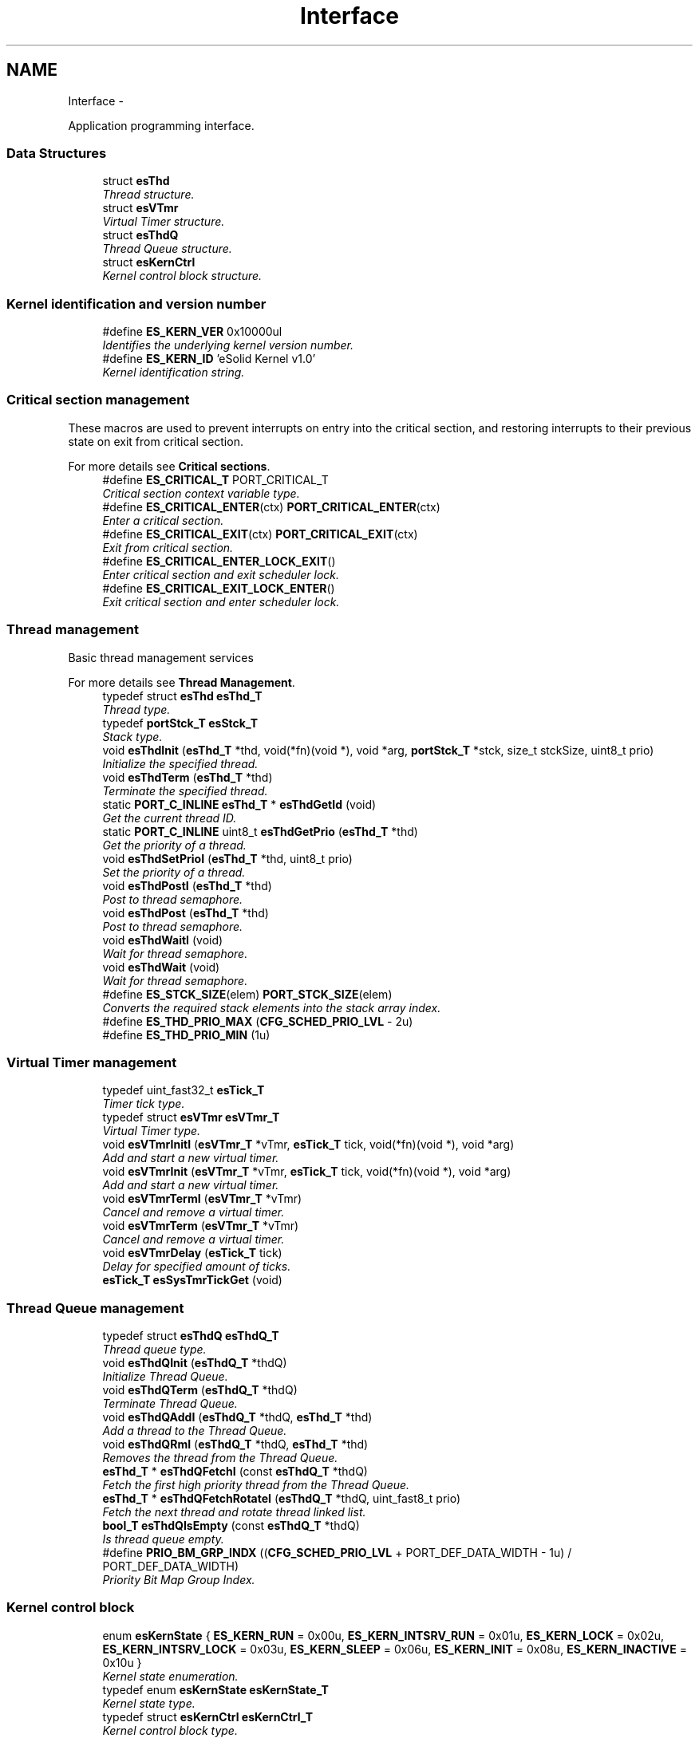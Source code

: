 .TH "Interface" 3 "Tue Oct 29 2013" "Version 1.0BetaR01" "eSolid - Real-Time Kernel" \" -*- nroff -*-
.ad l
.nh
.SH NAME
Interface \- 
.PP
Application programming interface\&.  

.SS "Data Structures"

.in +1c
.ti -1c
.RI "struct \fBesThd\fP"
.br
.RI "\fIThread structure\&. \fP"
.ti -1c
.RI "struct \fBesVTmr\fP"
.br
.RI "\fIVirtual Timer structure\&. \fP"
.ti -1c
.RI "struct \fBesThdQ\fP"
.br
.RI "\fIThread Queue structure\&. \fP"
.ti -1c
.RI "struct \fBesKernCtrl\fP"
.br
.RI "\fIKernel control block structure\&. \fP"
.in -1c
.SS "Kernel identification and version number"

.in +1c
.ti -1c
.RI "#define \fBES_KERN_VER\fP   0x10000ul"
.br
.RI "\fIIdentifies the underlying kernel version number\&. \fP"
.ti -1c
.RI "#define \fBES_KERN_ID\fP   'eSolid Kernel v1\&.0'"
.br
.RI "\fIKernel identification string\&. \fP"
.in -1c
.SS "Critical section management"
These macros are used to prevent interrupts on entry into the critical section, and restoring interrupts to their previous state on exit from critical section\&.
.PP
For more details see \fBCritical sections\fP\&. 
.in +1c
.ti -1c
.RI "#define \fBES_CRITICAL_T\fP   PORT_CRITICAL_T"
.br
.RI "\fICritical section context variable type\&. \fP"
.ti -1c
.RI "#define \fBES_CRITICAL_ENTER\fP(ctx)   \fBPORT_CRITICAL_ENTER\fP(ctx)"
.br
.RI "\fIEnter a critical section\&. \fP"
.ti -1c
.RI "#define \fBES_CRITICAL_EXIT\fP(ctx)   \fBPORT_CRITICAL_EXIT\fP(ctx)"
.br
.RI "\fIExit from critical section\&. \fP"
.ti -1c
.RI "#define \fBES_CRITICAL_ENTER_LOCK_EXIT\fP()"
.br
.RI "\fIEnter critical section and exit scheduler lock\&. \fP"
.ti -1c
.RI "#define \fBES_CRITICAL_EXIT_LOCK_ENTER\fP()"
.br
.RI "\fIExit critical section and enter scheduler lock\&. \fP"
.in -1c
.SS "Thread management"
Basic thread management services
.PP
For more details see \fBThread Management\fP\&. 
.in +1c
.ti -1c
.RI "typedef struct \fBesThd\fP \fBesThd_T\fP"
.br
.RI "\fIThread type\&. \fP"
.ti -1c
.RI "typedef \fBportStck_T\fP \fBesStck_T\fP"
.br
.RI "\fIStack type\&. \fP"
.ti -1c
.RI "void \fBesThdInit\fP (\fBesThd_T\fP *thd, void(*fn)(void *), void *arg, \fBportStck_T\fP *stck, size_t stckSize, uint8_t prio)"
.br
.RI "\fIInitialize the specified thread\&. \fP"
.ti -1c
.RI "void \fBesThdTerm\fP (\fBesThd_T\fP *thd)"
.br
.RI "\fITerminate the specified thread\&. \fP"
.ti -1c
.RI "static \fBPORT_C_INLINE\fP \fBesThd_T\fP * \fBesThdGetId\fP (void)"
.br
.RI "\fIGet the current thread ID\&. \fP"
.ti -1c
.RI "static \fBPORT_C_INLINE\fP uint8_t \fBesThdGetPrio\fP (\fBesThd_T\fP *thd)"
.br
.RI "\fIGet the priority of a thread\&. \fP"
.ti -1c
.RI "void \fBesThdSetPrioI\fP (\fBesThd_T\fP *thd, uint8_t prio)"
.br
.RI "\fISet the priority of a thread\&. \fP"
.ti -1c
.RI "void \fBesThdPostI\fP (\fBesThd_T\fP *thd)"
.br
.RI "\fIPost to thread semaphore\&. \fP"
.ti -1c
.RI "void \fBesThdPost\fP (\fBesThd_T\fP *thd)"
.br
.RI "\fIPost to thread semaphore\&. \fP"
.ti -1c
.RI "void \fBesThdWaitI\fP (void)"
.br
.RI "\fIWait for thread semaphore\&. \fP"
.ti -1c
.RI "void \fBesThdWait\fP (void)"
.br
.RI "\fIWait for thread semaphore\&. \fP"
.ti -1c
.RI "#define \fBES_STCK_SIZE\fP(elem)   \fBPORT_STCK_SIZE\fP(elem)"
.br
.RI "\fIConverts the required stack elements into the stack array index\&. \fP"
.ti -1c
.RI "#define \fBES_THD_PRIO_MAX\fP   (\fBCFG_SCHED_PRIO_LVL\fP - 2u)"
.br
.ti -1c
.RI "#define \fBES_THD_PRIO_MIN\fP   (1u)"
.br
.in -1c
.SS "Virtual Timer management"

.in +1c
.ti -1c
.RI "typedef uint_fast32_t \fBesTick_T\fP"
.br
.RI "\fITimer tick type\&. \fP"
.ti -1c
.RI "typedef struct \fBesVTmr\fP \fBesVTmr_T\fP"
.br
.RI "\fIVirtual Timer type\&. \fP"
.ti -1c
.RI "void \fBesVTmrInitI\fP (\fBesVTmr_T\fP *vTmr, \fBesTick_T\fP tick, void(*fn)(void *), void *arg)"
.br
.RI "\fIAdd and start a new virtual timer\&. \fP"
.ti -1c
.RI "void \fBesVTmrInit\fP (\fBesVTmr_T\fP *vTmr, \fBesTick_T\fP tick, void(*fn)(void *), void *arg)"
.br
.RI "\fIAdd and start a new virtual timer\&. \fP"
.ti -1c
.RI "void \fBesVTmrTermI\fP (\fBesVTmr_T\fP *vTmr)"
.br
.RI "\fICancel and remove a virtual timer\&. \fP"
.ti -1c
.RI "void \fBesVTmrTerm\fP (\fBesVTmr_T\fP *vTmr)"
.br
.RI "\fICancel and remove a virtual timer\&. \fP"
.ti -1c
.RI "void \fBesVTmrDelay\fP (\fBesTick_T\fP tick)"
.br
.RI "\fIDelay for specified amount of ticks\&. \fP"
.ti -1c
.RI "\fBesTick_T\fP \fBesSysTmrTickGet\fP (void)"
.br
.in -1c
.SS "Thread Queue management"

.in +1c
.ti -1c
.RI "typedef struct \fBesThdQ\fP \fBesThdQ_T\fP"
.br
.RI "\fIThread queue type\&. \fP"
.ti -1c
.RI "void \fBesThdQInit\fP (\fBesThdQ_T\fP *thdQ)"
.br
.RI "\fIInitialize Thread Queue\&. \fP"
.ti -1c
.RI "void \fBesThdQTerm\fP (\fBesThdQ_T\fP *thdQ)"
.br
.RI "\fITerminate Thread Queue\&. \fP"
.ti -1c
.RI "void \fBesThdQAddI\fP (\fBesThdQ_T\fP *thdQ, \fBesThd_T\fP *thd)"
.br
.RI "\fIAdd a thread to the Thread Queue\&. \fP"
.ti -1c
.RI "void \fBesThdQRmI\fP (\fBesThdQ_T\fP *thdQ, \fBesThd_T\fP *thd)"
.br
.RI "\fIRemoves the thread from the Thread Queue\&. \fP"
.ti -1c
.RI "\fBesThd_T\fP * \fBesThdQFetchI\fP (const \fBesThdQ_T\fP *thdQ)"
.br
.RI "\fIFetch the first high priority thread from the Thread Queue\&. \fP"
.ti -1c
.RI "\fBesThd_T\fP * \fBesThdQFetchRotateI\fP (\fBesThdQ_T\fP *thdQ, uint_fast8_t prio)"
.br
.RI "\fIFetch the next thread and rotate thread linked list\&. \fP"
.ti -1c
.RI "\fBbool_T\fP \fBesThdQIsEmpty\fP (const \fBesThdQ_T\fP *thdQ)"
.br
.RI "\fIIs thread queue empty\&. \fP"
.ti -1c
.RI "#define \fBPRIO_BM_GRP_INDX\fP   ((\fBCFG_SCHED_PRIO_LVL\fP + PORT_DEF_DATA_WIDTH - 1u) / PORT_DEF_DATA_WIDTH)"
.br
.RI "\fIPriority Bit Map Group Index\&. \fP"
.in -1c
.SS "Kernel control block"

.in +1c
.ti -1c
.RI "enum \fBesKernState\fP { \fBES_KERN_RUN\fP = 0x00u, \fBES_KERN_INTSRV_RUN\fP = 0x01u, \fBES_KERN_LOCK\fP = 0x02u, \fBES_KERN_INTSRV_LOCK\fP = 0x03u, \fBES_KERN_SLEEP\fP = 0x06u, \fBES_KERN_INIT\fP = 0x08u, \fBES_KERN_INACTIVE\fP = 0x10u }"
.br
.RI "\fIKernel state enumeration\&. \fP"
.ti -1c
.RI "typedef enum \fBesKernState\fP \fBesKernState_T\fP"
.br
.RI "\fIKernel state type\&. \fP"
.ti -1c
.RI "typedef struct \fBesKernCtrl\fP \fBesKernCtrl_T\fP"
.br
.RI "\fIKernel control block type\&. \fP"
.ti -1c
.RI "const volatile \fBesKernCtrl_T\fP \fBgKernCtrl\fP"
.br
.RI "\fIKernel control block\&. \fP"
.in -1c
.SS "General kernel functions"
There are several groups of functions:
.IP "\(bu" 2
kernel initialization and start
.IP "\(bu" 2
ISR prologue and epilogue 
.PP

.in +1c
.ti -1c
.RI "void \fBesKernInit\fP (void)"
.br
.RI "\fIInitialize kernel internal data structures\&. \fP"
.ti -1c
.RI "PORT_C_NORETURN void \fBesKernStart\fP (void)"
.br
.RI "\fIStart the multi-threading\&. \fP"
.ti -1c
.RI "void \fBesKernSysTmr\fP (void)"
.br
.RI "\fIProcess the system timer event\&. \fP"
.ti -1c
.RI "void \fBesKernIsrPrologueI\fP (void)"
.br
.RI "\fIEnter Interrupt Service Routine\&. \fP"
.ti -1c
.RI "void \fBesKernIsrEpilogueI\fP (void)"
.br
.RI "\fIExit Interrupt Service Routine\&. \fP"
.in -1c
.SS "Scheduler notification and invocation"

.in +1c
.ti -1c
.RI "void \fBesSchedRdyAddI\fP (\fBesThd_T\fP *thd)"
.br
.RI "\fIAdd thread \fCthd\fP to the ready thread list and notify the scheduler\&. \fP"
.ti -1c
.RI "void \fBesSchedRdyRmI\fP (\fBesThd_T\fP *thd)"
.br
.RI "\fIRemove thread \fCthd\fP from the ready thread list and notify the scheduler\&. \fP"
.ti -1c
.RI "void \fBesSchedYieldI\fP (void)"
.br
.RI "\fIForce the scheduler invocation which will evaluate all ready threads and switch to ready thread with the highest priority\&. \fP"
.ti -1c
.RI "void \fBesSchedYieldIsrI\fP (void)"
.br
.RI "\fIForce the scheduler invocation which will evaluate all ready threads and switch to ready thread with the highest priority\&. \fP"
.ti -1c
.RI "void \fBesSchedLockEnterI\fP (void)"
.br
.RI "\fILock the scheduler\&. \fP"
.ti -1c
.RI "void \fBesSchedLockExitI\fP (void)"
.br
.RI "\fIUnlock the scheduler\&. \fP"
.ti -1c
.RI "void \fBesSchedLockEnter\fP (void)"
.br
.RI "\fILock the scheduler\&. \fP"
.ti -1c
.RI "void \fBesSchedLockExit\fP (void)"
.br
.RI "\fIUnlock the scheduler\&. \fP"
.in -1c
.SS "Kernel hook functions"

.PP
\fBNote:\fP
.RS 4
1) The definition of this functions must be written by the user\&. 
.RE
.PP

.in +1c
.ti -1c
.RI "void \fBuserPreSysTmr\fP (void)"
.br
.RI "\fISystem timer hook function, called from system system timer ISR function before the kernel functions\&. \fP"
.ti -1c
.RI "void \fBuserPreKernInit\fP (void)"
.br
.RI "\fIKernel initialization hook function, called from \fBesKernInit()\fP function before kernel initialization\&. \fP"
.ti -1c
.RI "void \fBuserPostKernInit\fP (void)"
.br
.RI "\fIKernel initialization hook function, called from \fBesKernInit()\fP function after kernel initialization\&. \fP"
.ti -1c
.RI "void \fBuserPreKernStart\fP (void)"
.br
.RI "\fIKernel start hook function, called from \fBesKernStart()\fP function\&. \fP"
.ti -1c
.RI "void \fBuserPostThdInit\fP (\fBesThd_T\fP *thd)"
.br
.RI "\fIThread initialization end hook function, called from \fBesThdInit()\fP function\&. \fP"
.ti -1c
.RI "void \fBuserPreThdTerm\fP (void)"
.br
.RI "\fIThread terminate hook function, called from \fBesThdTerm()\fP or when a thread terminates itself\&. \fP"
.ti -1c
.RI "void \fBuserPreIdle\fP (void)"
.br
.RI "\fIPre Idle hook function, called from idle thread, just before entering idle period\&. \fP"
.ti -1c
.RI "void \fBuserPostIdle\fP (void)"
.br
.RI "\fIPost idle hook function, called from idle thread, just after exiting idle period\&. \fP"
.ti -1c
.RI "void \fBuserPreCtxSw\fP (\fBesThd_T\fP *oldThd, \fBesThd_T\fP *newThd)"
.br
.RI "\fIKernel context switch hook function, called from \fBesSchedYieldI()\fP and \fBesSchedYieldIsrI()\fP functions just before context switch\&. \fP"
.in -1c
.SH "Detailed Description"
.PP 
Application programming interface\&. 


.SH "Macro Definition Documentation"
.PP 
.SS "#define ES_KERN_VER   0x10000ul"

.PP
Identifies the underlying kernel version number\&. Kernel identification and version (main [31:16] \&.sub [15:0]) 
.SS "#define ES_KERN_ID   'eSolid Kernel v1\&.0'"

.PP
Kernel identification string\&. 
.SS "#define ES_CRITICAL_T   PORT_CRITICAL_T"

.PP
Critical section context variable type\&. 
.SS "#define ES_CRITICAL_ENTER(ctx)   \fBPORT_CRITICAL_ENTER\fP(ctx)"

.PP
Enter a critical section\&. 
.SS "#define ES_CRITICAL_EXIT(ctx)   \fBPORT_CRITICAL_EXIT\fP(ctx)"

.PP
Exit from critical section\&. 
.SS "#define ES_CRITICAL_ENTER_LOCK_EXIT()"
\fBValue:\fP
.PP
.nf
do {                                                                        \\
        PORT_CRITICAL_ENTER();                                                  \\
        esSchedLockExitI();                                                     \
    } while (0U)
.fi
.PP
Enter critical section and exit scheduler lock\&. 
.SS "#define ES_CRITICAL_EXIT_LOCK_ENTER()"
\fBValue:\fP
.PP
.nf
do {                                                                        \\
        esSchedLockEnterI();                                                    \\
        PORT_CRITICAL_EXIT();                                                   \
    } while (0U)
.fi
.PP
Exit critical section and enter scheduler lock\&. 
.SS "#define ES_STCK_SIZE(elem)   \fBPORT_STCK_SIZE\fP(elem)"

.PP
Converts the required stack elements into the stack array index\&. 
.PP
\fBParameters:\fP
.RS 4
\fIelem\fP Number of stack elements: the stack size is expressed in number of elements regardles of the size of port general purpose registers\&. 
.RE
.PP

.SS "#define PRIO_BM_GRP_INDX   ((\fBCFG_SCHED_PRIO_LVL\fP + PORT_DEF_DATA_WIDTH - 1u) / PORT_DEF_DATA_WIDTH)"

.PP
Priority Bit Map Group Index\&. 
.PP
\fBObject class:\fP
.RS 4
\fBNot API\fP object, this object is not part of the application programming interface and it is intended for internal use only\&. 
.RE
.PP

.SH "Typedef Documentation"
.PP 
.SS "typedef struct \fBesThd\fP \fBesThd_T\fP"

.PP
Thread type\&. 
.SS "typedef \fBportStck_T\fP \fBesStck_T\fP"

.PP
Stack type\&. 
.SS "typedef uint_fast32_t \fBesTick_T\fP"

.PP
Timer tick type\&. 
.SS "typedef struct \fBesVTmr\fP \fBesVTmr_T\fP"

.PP
Virtual Timer type\&. 
.SS "typedef struct \fBesThdQ\fP \fBesThdQ_T\fP"

.PP
Thread queue type\&. 
.SS "typedef enum \fBesKernState\fP \fBesKernState_T\fP"

.PP
Kernel state type\&. 
.SS "typedef struct \fBesKernCtrl\fP \fBesKernCtrl_T\fP"

.PP
Kernel control block type\&. 
.SH "Enumeration Type Documentation"
.PP 
.SS "enum \fBesKernState\fP"

.PP
Kernel state enumeration\&. For more details see: \fBKernel states\fP 
.PP
\fBObject class:\fP
.RS 4
Regular \fBAPI\fP object, this object is part of the application programming interface\&. 
.RE
.PP

.PP
\fBEnumerator\fP
.in +1c
.TP
\fB\fIES_KERN_RUN \fP\fP
Kernel is active 
.TP
\fB\fIES_KERN_INTSRV_RUN \fP\fP
Servicing an interrupt return to ES_KERN_RUN state 
.TP
\fB\fIES_KERN_LOCK \fP\fP
Kernel is locked 
.TP
\fB\fIES_KERN_INTSRV_LOCK \fP\fP
Servicing an interrupt, return to ES_KERN_LOCK state 
.TP
\fB\fIES_KERN_SLEEP \fP\fP
Kernel is sleeping 
.TP
\fB\fIES_KERN_INIT \fP\fP
Kernel is in initialization state 
.TP
\fB\fIES_KERN_INACTIVE \fP\fP
Kernel data structures are not initialized 
.SH "Function Documentation"
.PP 
.SS "void esKernInit (void)"

.PP
Initialize kernel internal data structures\&. 
.PP
\fBPrecondition:\fP
.RS 4
1) \fCThe kernel state == ES_KERN_INACTIVE\fP, see \fBKernel states\fP\&. 
.RE
.PP
\fBPostcondition:\fP
.RS 4
1) \fCThe kernel state == ES_KERN_INIT\fP\&. 
.RE
.PP
\fBNote:\fP
.RS 4
1) This function may be invoked only once\&.
.RE
.PP
This function must be called first before any other kernel API\&. It initializes internal data structures that are used by other API functions\&. 
.PP
\fBThis service can be called from:\fP
.RS 4

.IP "\(bu" 2
Application initialization code 
.PP
.RE
.PP
\fBRescheduling:\fP
.RS 4

.IP "\(bu" 2
never 
.PP
.RE
.PP
\fBObject class:\fP
.RS 4
Regular \fBAPI\fP object, this object is part of the application programming interface\&. 
.RE
.PP

.SS "PORT_C_NORETURN void esKernStart (void)"

.PP
Start the multi-threading\&. 
.PP
\fBPrecondition:\fP
.RS 4
1) \fCThe kernel state == ES_KERN_INIT\fP, see \fBKernel states\fP\&. 
.RE
.PP
\fBPostcondition:\fP
.RS 4
1) \fCThe kernel state == ES_KERN_RUN\fP 
.PP
2) The multi-threading execution will commence\&. 
.RE
.PP
\fBNote:\fP
.RS 4
1) Once this function is called the execution of threads will start and this function will never return\&.
.RE
.PP
This function will start multi-threading\&. Once the multi-threading has started the execution will never return to this function again (this function never returns)\&. 
.PP
\fBThis service can be called from:\fP
.RS 4

.IP "\(bu" 2
Application initialization code 
.PP
.RE
.PP
\fBRescheduling:\fP
.RS 4

.IP "\(bu" 2
always 
.PP
.RE
.PP
\fBObject class:\fP
.RS 4
Regular \fBAPI\fP object, this object is part of the application programming interface\&. 
.RE
.PP

.SS "void esKernSysTmr (void)"

.PP
Process the system timer event\&. 
.PP
\fBPrecondition:\fP
.RS 4
1) \fCThe kernel state < ES_KERN_INIT\fP, see \fBKernel states\fP\&.
.RE
.PP
This function will be called only by port system timer interrupt\&. 
.PP
\fBObject class:\fP
.RS 4
\fBNot API\fP object, this object is not part of the application programming interface and it is intended for internal use only\&. 
.RE
.PP

.SS "void esKernIsrPrologueI (void)"

.PP
Enter Interrupt Service Routine\&. 
.PP
\fBPrecondition:\fP
.RS 4
1) \fCThe kernel state < ES_KERN_INIT\fP, see \fBKernel states\fP\&. 
.RE
.PP
\fBNote:\fP
.RS 4
1) You must call \fBesKernIsrEpilogueI()\fP at the exit of ISR\&. 
.PP
2) You must invoke \fBesKernIsrPrologueI()\fP and \fBesKernIsrEpilogueI()\fP in pair\&. In other words, for every call to \fBesKernIsrPrologueI()\fP at the beginning of the ISR you must have a call to \fBesKernIsrEpilogueI()\fP at the end of the ISR\&.
.RE
.PP
Function will notify kernel that you are about to enter interrupt service routine (ISR)\&. This allows kernel to keep track of interrupt nesting and then only perform rescheduling at the last nested ISR\&. 
.PP
\fBThis service can be called from:\fP
.RS 4

.IP "\(bu" 2
Interrupt service routine 
.PP
.RE
.PP
\fBRescheduling:\fP
.RS 4

.IP "\(bu" 2
never 
.PP
.RE
.PP
\fBFunction class:\fP
.RS 4
\fBI class\fP, Interrupt-lock API function, this function can be called only from interrupts locked code sections\&. 
.RE
.PP

.SS "void esKernIsrEpilogueI (void)"

.PP
Exit Interrupt Service Routine\&. 
.PP
\fBPrecondition:\fP
.RS 4
1) \fCThe kernel state < ES_KERN_INIT\fP, see \fBKernel states\fP\&. 
.RE
.PP
\fBNote:\fP
.RS 4
1) You must invoke \fBesKernIsrPrologueI()\fP and \fBesKernIsrEpilogueI()\fP in pair\&. In other words, for every call to \fBesKernIsrPrologueI()\fP at the beginning of the ISR you must have a call to \fBesKernIsrEpilogueI()\fP at the end of the ISR\&. 
.PP
2) Rescheduling is prevented when the scheduler is locked (see \fBesSchedLockEnterI()\fP)
.RE
.PP
This function is used to notify kernel that you have completed servicing an interrupt\&. When the last nested ISR has completed, the function will call the scheduler to determine whether a new, high-priority task, is ready to run\&. 
.PP
\fBThis service can be called from:\fP
.RS 4

.IP "\(bu" 2
Interrupt service routine 
.PP
.RE
.PP
\fBRescheduling:\fP
.RS 4

.IP "\(bu" 2
possible 
.PP
.RE
.PP
\fBFunction class:\fP
.RS 4
\fBI class\fP, Interrupt-lock API function, this function can be called only from interrupts locked code sections\&. 
.RE
.PP

.SS "void esThdInit (\fBesThd_T\fP *thd, void(*)(void *)fn, void *arg, \fBportStck_T\fP *stck, size_tstckSize, uint8_tprio)"

.PP
Initialize the specified thread\&. 
.PP
\fBParameters:\fP
.RS 4
\fIthd\fP Thread: is a pointer to the thread structure, \fBesThd\fP\&. The structure will be used as information container for the thread\&. It is assumed that storage for the \fC\fBesThd\fP\fP structure is allocated by the user code\&. 
.br
\fIfn\fP Function: is a pointer to thread function\&. Thread function must have the following signature: \fCvoid thread (void * arg)\fP\&. 
.br
\fIarg\fP Argument: is a void pointer to an optional data area\&. It's usage is application defined and it is intended to pass arguments to thread when it is started for the first time\&. 
.br
\fIstck\fP Stack: is a pointer to a allocated memory for thread stack\&. The pointer always points to the first element in the array, regardless of what type of stack the CPU is using\&. The thread's stack is used to store local variables, function parameters, return addresses\&. Each thread has its own stack and different sized stack\&. The stack type must be an array of \fBportStck\fP\&. 
.br
\fIstckSize\fP Stack Size: specifies the size of allocated stack memory\&. Size is expressed in bytes\&. Please see port documentation about minimal stack size\&. Usage of C unary operator \fCsizeof\fP is the recommended way of specifying stack size\&. 
.br
\fIprio\fP Priority: is the priority of the thread\&. The higher the number, the higher the priority (the importance) of the thread\&. Several threads can have the same priority\&. Note that lowest (0) and highest (CFG_SCHED_PRIO_LVL - 1) levels are reserved for kernel threads only\&. 
.RE
.PP
\fBPrecondition:\fP
.RS 4
1) \fCThe kernel state ES_KERN_INACTIVE\fP, see \fBKernel states\fP\&. 
.PP
2) \fCthd != NULL\fP 
.PP
3) \fCthd->signature != THD_CONTRACT_SIGNATURE\fP, the thread structure can't be initialized more than once\&. 
.PP
4) \fCfn != NULL\fP 
.PP
5) \fCstckSize >= PORT_DEF_STCK_MINSIZE\fP, see \fBPORT_DEF_STCK_MINSIZE\fP\&. 
.PP
6) \fC0 < prio < CFG_SCHED_PRIO_LVL - 1\fP, see \fBCFG_SCHED_PRIO_LVL\fP\&. 
.RE
.PP
\fBPostcondition:\fP
.RS 4
1) \fCthd->signature == THD_CONTRACT_SIGNATURE\fP, each \fBesThd\fP structure will have valid signature after initialization\&.
.RE
.PP
Threads must be created in order for kernel to recognize them as threads\&. Initialize a thread by calling \fBesThdInit()\fP and provide arguments specifying to kernel how the thread will be managed\&. Threads are always created in the \fCready-to-run\fP state\&. Threads can be created either prior to the start of multi-threading (before calling \fBesKernStart()\fP), or by a running thread\&. 
.PP
\fBThis service can be called from:\fP
.RS 4

.IP "\(bu" 2
Application initialization code
.IP "\(bu" 2
Application thread code 
.PP
.RE
.PP
\fBRescheduling:\fP
.RS 4

.IP "\(bu" 2
possible 
.PP
.RE
.PP
\fBObject class:\fP
.RS 4
Regular \fBAPI\fP object, this object is part of the application programming interface\&. 
.RE
.PP

.SS "void esThdTerm (\fBesThd_T\fP *thd)"

.PP
Terminate the specified thread\&. 
.PP
\fBParameters:\fP
.RS 4
\fIthd\fP Thread: is a pointer to the thread structure, \fBesThd\fP\&. 
.RE
.PP
\fBPrecondition:\fP
.RS 4
1) \fCThe kernel state ES_KERN_INACTIVE\fP, see \fBKernel states\fP\&. 
.PP
2) \fCthd != NULL\fP 
.PP
3) \fCthd->signature == THD_CONTRACT_SIGNATURE\fP, the pointer must point to a valid \fBesThd\fP structure\&. 
.PP
4) \fC(thd->thdL\&.q == NULL) OR (thd->thdL\&.q == gRdyQueue)\fP, thread must be either in Ready Threads Queue or not be in any queue (e\&.g\&. not waiting for a synchronization mechanism)\&. 
.RE
.PP
\fBPostcondition:\fP
.RS 4
1) \fCthd->signature == ~THD_CONTRACT_SIGNATURE\fP, each \fBesThd\fP structure will have invalid signature after termination\&. 
.RE
.PP
\fBThis service can be called from:\fP
.RS 4

.IP "\(bu" 2
Application initialization code
.IP "\(bu" 2
Application thread code 
.PP
.RE
.PP
\fBRescheduling:\fP
.RS 4

.IP "\(bu" 2
possible 
.PP
.RE
.PP
\fBObject class:\fP
.RS 4
Regular \fBAPI\fP object, this object is part of the application programming interface\&. 
.RE
.PP

.SS "static \fBPORT_C_INLINE\fP \fBesThd_T\fP* esThdGetId (void)\fC [static]\fP"

.PP
Get the current thread ID\&. 
.PP
\fBReturns:\fP
.RS 4
Pointer to current thread ID structure \fBesThd\fP\&. 
.RE
.PP
\fBNote:\fP
.RS 4
This is \fCinline\fP function\&. 
.RE
.PP
\fBThis service can be called from:\fP
.RS 4

.IP "\(bu" 2
Application initialization code
.IP "\(bu" 2
Application thread code
.IP "\(bu" 2
Interrupt service routine 
.PP
.RE
.PP
\fBRescheduling:\fP
.RS 4

.IP "\(bu" 2
never 
.PP
.RE
.PP
\fBObject class:\fP
.RS 4
Regular \fBAPI\fP object, this object is part of the application programming interface\&. 
.RE
.PP

.SS "static \fBPORT_C_INLINE\fP uint8_t esThdGetPrio (\fBesThd_T\fP *thd)\fC [static]\fP"

.PP
Get the priority of a thread\&. 
.PP
\fBParameters:\fP
.RS 4
\fIthd\fP Thread: is pointer to the thread structure, \fBesThd\fP\&. 
.RE
.PP
\fBReturns:\fP
.RS 4
The priority of the thread pointed by \fCthd\fP\&. 
.RE
.PP
\fBNote:\fP
.RS 4
This is \fCinline\fP function\&. 
.RE
.PP
\fBThis service can be called from:\fP
.RS 4

.IP "\(bu" 2
Application initialization code
.IP "\(bu" 2
Application thread code
.IP "\(bu" 2
Interrupt service routine 
.PP
.RE
.PP
\fBRescheduling:\fP
.RS 4

.IP "\(bu" 2
never 
.PP
.RE
.PP
\fBObject class:\fP
.RS 4
Regular \fBAPI\fP object, this object is part of the application programming interface\&. 
.RE
.PP

.SS "void esThdSetPrioI (\fBesThd_T\fP *thd, uint8_tprio)"

.PP
Set the priority of a thread\&. 
.PP
\fBParameters:\fP
.RS 4
\fIthd\fP Thread: is pointer to the thread structure, \fBesThd\fP\&. 
.br
\fIprio\fP Priority: is new priority of the thread pointed by \fCthd\fP\&. 
.RE
.PP
\fBPrecondition:\fP
.RS 4
1) \fCThe kernel state < ES_KERN_INACTIVE\fP, see \fBKernel states\fP\&. 
.PP
2) \fCthd != NULL\fP 
.PP
3) \fCthd->signature == THD_CONTRACT_SIGNATURE\fP, the pointer must point to a valid \fBesThd\fP structure\&. 
.PP
4) \fC0 < prio < CFG_SCHED_PRIO_LVL - 1\fP, see \fBCFG_SCHED_PRIO_LVL\fP\&. 
.RE
.PP
\fBThis service can be called from:\fP
.RS 4

.IP "\(bu" 2
Application initialization code
.IP "\(bu" 2
Application thread code
.IP "\(bu" 2
Interrupt service routine 
.PP
.RE
.PP
\fBRescheduling:\fP
.RS 4

.IP "\(bu" 2
possible 
.PP
.RE
.PP
\fBFunction class:\fP
.RS 4
\fBI class\fP, Interrupt-lock API function, this function can be called only from interrupts locked code sections\&. 
.RE
.PP

.SS "void esThdPostI (\fBesThd_T\fP *thd)"

.PP
Post to thread semaphore\&. 
.PP
\fBParameters:\fP
.RS 4
\fIthd\fP Pointer to the thread ID structure 
.RE
.PP
\fBPrecondition:\fP
.RS 4
1) \fCThe kernel state < ES_KERN_INACTIVE\fP, see \fBKernel states\fP\&. 
.PP
2) \fCthd != NULL\fP 
.PP
3) \fCthd->signature == THD_CONTRACT_SIGNATURE\fP, the pointer must point to a valid \fBesThd\fP structure\&. 
.RE
.PP
\fBThis service can be called from:\fP
.RS 4

.IP "\(bu" 2
Application initialization code
.IP "\(bu" 2
Application thread code
.IP "\(bu" 2
Interrupt service routine 
.PP
.RE
.PP
\fBRescheduling:\fP
.RS 4

.IP "\(bu" 2
possible 
.PP
.RE
.PP
\fBFunction class:\fP
.RS 4
\fBI class\fP, Interrupt-lock API function, this function can be called only from interrupts locked code sections\&. 
.RE
.PP

.SS "void esThdPost (\fBesThd_T\fP *thd)"

.PP
Post to thread semaphore\&. 
.PP
\fBParameters:\fP
.RS 4
\fIthd\fP Pointer to the thread ID structure 
.RE
.PP
\fBPrecondition:\fP
.RS 4
1) \fCThe kernel state < ES_KERN_INACTIVE\fP, see \fBKernel states\fP\&. 
.PP
2) \fCthd != NULL\fP 
.PP
3) \fCthd->signature == THD_CONTRACT_SIGNATURE\fP, the pointer must point to a valid \fBesThd\fP structure\&. 
.RE
.PP
\fBThis service can be called from:\fP
.RS 4

.IP "\(bu" 2
Application initialization code
.IP "\(bu" 2
Application thread code 
.PP
.RE
.PP
\fBRescheduling:\fP
.RS 4

.IP "\(bu" 2
possible 
.PP
.RE
.PP
\fBObject class:\fP
.RS 4
Regular \fBAPI\fP object, this object is part of the application programming interface\&. 
.RE
.PP

.SS "void esThdWaitI (void)"

.PP
Wait for thread semaphore\&. 
.PP
\fBPrecondition:\fP
.RS 4
1) \fCThe kernel state == ES_KERN_RUN\fP, see \fBKernel states\fP\&. 
.RE
.PP
\fBThis service can be called from:\fP
.RS 4

.IP "\(bu" 2
Application thread code 
.PP
.RE
.PP
\fBRescheduling:\fP
.RS 4

.IP "\(bu" 2
always 
.PP
.RE
.PP
\fBFunction class:\fP
.RS 4
\fBI class\fP, Interrupt-lock API function, this function can be called only from interrupts locked code sections\&. 
.RE
.PP

.SS "void esThdWait (void)"

.PP
Wait for thread semaphore\&. 
.PP
\fBPrecondition:\fP
.RS 4
1) \fCThe kernel state == ES_KERN_RUN\fP, see \fBKernel states\fP\&. 
.RE
.PP
\fBThis service can be called from:\fP
.RS 4

.IP "\(bu" 2
Application thread code 
.PP
.RE
.PP
\fBRescheduling:\fP
.RS 4

.IP "\(bu" 2
always 
.PP
.RE
.PP
\fBObject class:\fP
.RS 4
Regular \fBAPI\fP object, this object is part of the application programming interface\&. 
.RE
.PP

.SS "void esThdQInit (\fBesThdQ_T\fP *thdQ)"

.PP
Initialize Thread Queue\&. 
.PP
\fBParameters:\fP
.RS 4
\fIthdQ\fP Thread Queue: is a pointer to thread queue structure, \fBesThdQ\fP\&. 
.RE
.PP
\fBPrecondition:\fP
.RS 4
1) \fCthdQ != NULL\fP 
.PP
2) \fCthdQ->signature != THDQ_CONTRACT_SIGNATURE\fP, the thread queue structure can't be initialized more than once\&. 
.RE
.PP
\fBPostcondition:\fP
.RS 4
1) \fCthdQ->signature == THDQ_CONTRACT_SIGNATURE\fP, each \fBesThdQ\fP structure will have valid signature after initialization\&. 
.RE
.PP
\fBObject class:\fP
.RS 4
Regular \fBAPI\fP object, this object is part of the application programming interface\&. 
.RE
.PP

.SS "void esThdQTerm (\fBesThdQ_T\fP *thdQ)"

.PP
Terminate Thread Queue\&. 
.PP
\fBParameters:\fP
.RS 4
\fIthdQ\fP Thread Queue: is a pointer to thread queue structure, \fBesThdQ\fP\&. 
.RE
.PP
\fBPrecondition:\fP
.RS 4
1) \fCthdQ != NULL\fP 
.PP
2) \fCthdQ->signature == THDQ_CONTRACT_SIGNATURE\fP, the thread queue structure must be already initialized\&. 
.RE
.PP
\fBPostcondition:\fP
.RS 4
1) \fCthdQ->signature == ~THDQ_CONTRACT_SIGNATURE\fP, each \fBesThdQ\fP structure will have invalid signature after termination\&. 
.RE
.PP
\fBObject class:\fP
.RS 4
Regular \fBAPI\fP object, this object is part of the application programming interface\&. 
.RE
.PP

.SS "void esThdQAddI (\fBesThdQ_T\fP *thdQ, \fBesThd_T\fP *thd)"

.PP
Add a thread to the Thread Queue\&. 
.PP
\fBParameters:\fP
.RS 4
\fIthdQ\fP Thread Queue: is a pointer to thread queue structure, \fBesThdQ\fP\&. 
.br
\fIthd\fP Thread: is a pointer to the thread ID structure, \fBesThd\fP\&. 
.RE
.PP
\fBPrecondition:\fP
.RS 4
1) \fCthdQ != NULL\fP 
.PP
2) \fCthdQ->signature == THDQ_CONTRACT_SIGNATURE\fP, the pointer must point to a valid \fBesThdQ\fP structure\&. 
.PP
3) \fCthd != NULL\fP 
.PP
4) \fCthd->signature == THD_CONTRACT_SIGNATURE\fP, the pointer must point to a valid \fBesThd\fP structure\&. 
.PP
5) \fCthd->thdL\&.q == NULL\fP, thread must not be in any queue\&.
.RE
.PP
This function adds a thread at the specified Thread Queue\&. 
.PP
\fBFunction class:\fP
.RS 4
\fBI class\fP, Interrupt-lock API function, this function can be called only from interrupts locked code sections\&. 
.RE
.PP

.SS "void esThdQRmI (\fBesThdQ_T\fP *thdQ, \fBesThd_T\fP *thd)"

.PP
Removes the thread from the Thread Queue\&. 
.PP
\fBParameters:\fP
.RS 4
\fIthdQ\fP Thread Queue: is a pointer to thread queue structure, \fBesThdQ\fP\&. 
.br
\fIthd\fP Thread: is a pointer to the thread ID structure, \fBesThd\fP\&. 
.RE
.PP
\fBPrecondition:\fP
.RS 4
1) \fCthd != NULL\fP 
.PP
2) \fCthd->signature == THD_CONTRACT_SIGNATURE\fP, the pointer must point to a valid \fBesThd\fP structure\&. 
.PP
3) \fCthdQ != NULL\fP 
.PP
4) \fCthdQ->signature == THDQ_CONTRACT_SIGNATURE\fP, the pointer must point to a valid \fBesThdQ\fP structure\&. 
.PP
5) \fCthd->thdL\&.q == thdQ\fP, thread must be in the \fCthdQ\fP queue\&. 
.RE
.PP
\fBFunction class:\fP
.RS 4
\fBI class\fP, Interrupt-lock API function, this function can be called only from interrupts locked code sections\&. 
.RE
.PP

.SS "\fBesThd_T\fP* esThdQFetchI (const \fBesThdQ_T\fP *thdQ)"

.PP
Fetch the first high priority thread from the Thread Queue\&. 
.PP
\fBParameters:\fP
.RS 4
\fIthdQ\fP Thread Queue: is a pointer to thread queue structure, \fBesThdQ\fP\&. 
.RE
.PP
\fBReturns:\fP
.RS 4
A pointer to the thread ID structure with the highest priority\&. 
.RE
.PP
\fBPrecondition:\fP
.RS 4
1) \fCthdQ != NULL\fP 
.PP
2) \fCthdQ->signature == THDQ_CONTRACT_SIGNATURE\fP, the pointer must point to a valid \fBesThdQ\fP structure\&. 
.PP
3) \fCprioBM != 0\fP, priority bit map must not be empty 
.RE
.PP
\fBFunction class:\fP
.RS 4
\fBI class\fP, Interrupt-lock API function, this function can be called only from interrupts locked code sections\&. 
.RE
.PP

.SS "\fBesThd_T\fP* esThdQFetchRotateI (\fBesThdQ_T\fP *thdQ, uint_fast8_tprio)"

.PP
Fetch the next thread and rotate thread linked list\&. 
.PP
\fBParameters:\fP
.RS 4
\fIthdQ\fP Thread Queue: is a pointer to thread queue structure, \fBesThdQ\fP\&. This is the thread queue to fetch from\&. 
.br
\fIprio\fP Priority: is the priority level to fetch and rotate\&. 
.RE
.PP
\fBReturns:\fP
.RS 4
Pointer to the next thread in queue\&. 
.RE
.PP
\fBPrecondition:\fP
.RS 4
1) \fCthdQ != NULL\fP 
.PP
2) \fCthdQ->signature == THDQ_CONTRACT_SIGNATURE\fP, the pointer must point to a valid \fBesThdQ\fP structure\&. 
.PP
3) \fC0 <= prio <= CFG_SCHED_PRIO_LVL\fP, see \fBCFG_SCHED_PRIO_LVL\fP\&. 
.PP
4) \fCsentinel != NULL\fP, at least one thread must be in the selected priority level 
.RE
.PP
\fBFunction class:\fP
.RS 4
\fBI class\fP, Interrupt-lock API function, this function can be called only from interrupts locked code sections\&. 
.RE
.PP

.SS "\fBbool_T\fP esThdQIsEmpty (const \fBesThdQ_T\fP *thdQ)"

.PP
Is thread queue empty\&. 
.PP
\fBParameters:\fP
.RS 4
\fIthdQ\fP Thread Queue: is a pointer to thread queue structure, \fBesThdQ\fP\&. 
.RE
.PP
\fBReturns:\fP
.RS 4
The state of thread queue 
.RE
.PP
\fBReturn values:\fP
.RS 4
\fITRUE\fP - thread queue is empty 
.br
\fIFALSE\fP - thread queue is not empty 
.RE
.PP
\fBPrecondition:\fP
.RS 4
1) \fCthdQ != NULL\fP 
.PP
2) \fCthdQ->signature == THDQ_CONTRACT_SIGNATURE\fP, the pointer must point to a valid \fBesThdQ\fP structure\&. 
.RE
.PP
\fBObject class:\fP
.RS 4
Regular \fBAPI\fP object, this object is part of the application programming interface\&. 
.RE
.PP

.SS "void esSchedRdyAddI (\fBesThd_T\fP *thd)"

.PP
Add thread \fCthd\fP to the ready thread list and notify the scheduler\&. 
.PP
\fBParameters:\fP
.RS 4
\fIthd\fP Pointer to the initialized thread ID structure, \fBesThd\fP\&. 
.RE
.PP
\fBPrecondition:\fP
.RS 4
1) \fCThe kernel state < ES_KERN_INACTIVE\fP, see \fBKernel states\fP\&. 
.PP
2) \fCthd != NULL\fP 
.PP
3) \fCthd->signature == THD_CONTRACT_SIGNATURE\fP, the pointer must point to a valid \fBesThd\fP structure\&. 
.PP
4) \fCthd->thdL\&.q == NULL\fP, thread must not be in a queue\&. 
.RE
.PP
\fBFunction class:\fP
.RS 4
\fBI class\fP, Interrupt-lock API function, this function can be called only from interrupts locked code sections\&. 
.RE
.PP

.SS "void esSchedRdyRmI (\fBesThd_T\fP *thd)"

.PP
Remove thread \fCthd\fP from the ready thread list and notify the scheduler\&. 
.PP
\fBParameters:\fP
.RS 4
\fIthd\fP Pointer to the initialized thread ID structure, \fBesThd\fP\&. 
.RE
.PP
\fBPrecondition:\fP
.RS 4
1) \fCThe kernel state < ES_KERN_INACTIVE\fP, see \fBKernel states\fP\&. 
.PP
2) \fCthd != NULL\fP 
.PP
3) \fCthd->signature == THD_CONTRACT_SIGNATURE\fP, the pointer must point to a valid \fBesThd\fP structure\&. 
.PP
4) \fCthd->thdL\&.q == &gRdyQueue\fP, thread must be in Ready Threads queue\&. 
.RE
.PP
\fBFunction class:\fP
.RS 4
\fBI class\fP, Interrupt-lock API function, this function can be called only from interrupts locked code sections\&. 
.RE
.PP

.SS "void esSchedYieldI (void)"

.PP
Force the scheduler invocation which will evaluate all ready threads and switch to ready thread with the highest priority\&. 
.PP
\fBPrecondition:\fP
.RS 4
1) \fCThe kernel state < ES_KERN_INACTIVE\fP, see \fBKernel states\fP\&. 
.RE
.PP
\fBFunction class:\fP
.RS 4
\fBI class\fP, Interrupt-lock API function, this function can be called only from interrupts locked code sections\&. 
.RE
.PP

.SS "void esSchedYieldIsrI (void)"

.PP
Force the scheduler invocation which will evaluate all ready threads and switch to ready thread with the highest priority\&. 
.PP
\fBPrecondition:\fP
.RS 4
1) \fCThe kernel state < ES_KERN_INACTIVE\fP, see \fBKernel states\fP\&. 
.RE
.PP
\fBFunction class:\fP
.RS 4
\fBI class\fP, Interrupt-lock API function, this function can be called only from interrupts locked code sections\&. 
.RE
.PP

.SS "void esSchedLockEnterI (void)"

.PP
Lock the scheduler\&. 
.PP
\fBPrecondition:\fP
.RS 4
1) \fCThe kernel state < ES_KERN_INIT\fP, see \fBKernel states\fP\&. 
.RE
.PP
\fBFunction class:\fP
.RS 4
\fBI class\fP, Interrupt-lock API function, this function can be called only from interrupts locked code sections\&. 
.RE
.PP

.SS "void esSchedLockExitI (void)"

.PP
Unlock the scheduler\&. 
.PP
\fBPrecondition:\fP
.RS 4
1) \fCThe kernel state < ES_KERN_INIT\fP, see \fBKernel states\fP\&. 
.PP
2) \fCgKernLockCnt > 0U\fP, current number of locks must be greater than zero, in other words: each call to kernel lock function must have its matching call to kernel unlock function\&. 
.RE
.PP
\fBFunction class:\fP
.RS 4
\fBI class\fP, Interrupt-lock API function, this function can be called only from interrupts locked code sections\&. 
.RE
.PP

.SS "void esSchedLockEnter (void)"

.PP
Lock the scheduler\&. 
.PP
\fBPrecondition:\fP
.RS 4
1) \fCThe kernel state < ES_KERN_INIT\fP, see \fBKernel states\fP\&. 
.RE
.PP
\fBObject class:\fP
.RS 4
Regular \fBAPI\fP object, this object is part of the application programming interface\&. 
.RE
.PP

.SS "void esSchedLockExit (void)"

.PP
Unlock the scheduler\&. 
.PP
\fBPrecondition:\fP
.RS 4
1) \fCThe kernel state < ES_KERN_INIT\fP, see \fBKernel states\fP\&. 
.PP
2) \fCgKernLockCnt > 0U\fP, current number of locks must be greater than zero, in other words: each call to kernel lock function must have its matching call to kernel unlock function\&. 
.RE
.PP
\fBObject class:\fP
.RS 4
Regular \fBAPI\fP object, this object is part of the application programming interface\&. 
.RE
.PP

.SS "void esVTmrInitI (\fBesVTmr_T\fP *vTmr, \fBesTick_T\fPtick, void(*)(void *)fn, void *arg)"

.PP
Add and start a new virtual timer\&. 
.PP
\fBParameters:\fP
.RS 4
\fIvTmr\fP Virtual Timer: is pointer to the timer ID structure, \fBesVTmr\fP\&. 
.br
\fItick\fP Tick: the timer delay expressed in system ticks 
.br
\fIfn\fP Function: is pointer to the callback function 
.br
\fIarg\fP Argument: is pointer to the arguments of callback function 
.RE
.PP
\fBPrecondition:\fP
.RS 4
1) \fCThe kernel state < ES_KERN_INACTIVE\fP, see \fBKernel states\fP\&. 
.PP
2) \fCvTmr != NULL\fP 
.PP
3) \fCvTmr->signature != VTMR_CONTRACT_SIGNATURE\fP, the timer structure can't be initialized more than once\&. 
.PP
4) \fCtick > 1U\fP 
.PP
5) \fCfn != NULL\fP 
.RE
.PP
\fBPostcondition:\fP
.RS 4
1) \fCvTmr->signature == VTMR_CONTRACT_SIGNATURE\fP, each \fBesVTmr\fP structure will have valid signature after initialization\&. 
.RE
.PP
\fBFunction class:\fP
.RS 4
\fBI class\fP, Interrupt-lock API function, this function can be called only from interrupts locked code sections\&. 
.RE
.PP

.SS "void esVTmrInit (\fBesVTmr_T\fP *vTmr, \fBesTick_T\fPtick, void(*)(void *)fn, void *arg)"

.PP
Add and start a new virtual timer\&. 
.PP
\fBParameters:\fP
.RS 4
\fIvTmr\fP Virtual Timer: is pointer to the timer ID structure, \fBesVTmr\fP\&. 
.br
\fItick\fP Tick: the timer delay expressed in system ticks 
.br
\fIfn\fP Function: is pointer to the callback function 
.br
\fIarg\fP Argument: is pointer to the arguments of callback function 
.RE
.PP
\fBPrecondition:\fP
.RS 4
1) \fCThe kernel state < ES_KERN_INACTIVE\fP, see \fBKernel states\fP\&. 
.PP
2) \fCvTmr != NULL\fP 
.PP
3) \fCvTmr->signature != VTMR_CONTRACT_SIGNATURE\fP, the timer structure can't be initialized more than once\&. 
.PP
4) \fCtick > 1U\fP 
.PP
5) \fCfn != NULL\fP 
.RE
.PP
\fBPostcondition:\fP
.RS 4
1) \fCvTmr->signature == VTMR_CONTRACT_SIGNATURE\fP, each \fBesVTmr\fP structure will have valid signature after initialization\&. 
.RE
.PP
\fBObject class:\fP
.RS 4
Regular \fBAPI\fP object, this object is part of the application programming interface\&. 
.RE
.PP

.SS "void esVTmrTermI (\fBesVTmr_T\fP *vTmr)"

.PP
Cancel and remove a virtual timer\&. 
.PP
\fBParameters:\fP
.RS 4
\fIvTmr\fP Timer: is pointer to the timer ID structure, \fBesVTmr\fP\&. 
.RE
.PP
\fBPrecondition:\fP
.RS 4
1) \fCThe kernel state < ES_KERN_INACTIVE\fP, see \fBKernel states\fP\&. 
.PP
2) \fCvTmr != NULL\fP 
.PP
3) \fCvTmr->signature == VTMR_CONTRACT_SIGNATURE\fP, the pointer must point to a valid \fBesVTmr\fP structure\&. 
.RE
.PP
\fBPostcondition:\fP
.RS 4
1) \fCvTmr->signature = ~VTMR_CONTRACT_SIGNATURE\fP, each \fBesVTmr\fP structure will have invalid signature after termination\&. 
.RE
.PP
\fBFunction class:\fP
.RS 4
\fBI class\fP, Interrupt-lock API function, this function can be called only from interrupts locked code sections\&. 
.RE
.PP

.SS "void esVTmrTerm (\fBesVTmr_T\fP *vTmr)"

.PP
Cancel and remove a virtual timer\&. 
.PP
\fBParameters:\fP
.RS 4
\fIvTmr\fP Timer: is pointer to the timer ID structure, \fBesVTmr\fP\&. 
.RE
.PP
\fBPrecondition:\fP
.RS 4
1) \fCThe kernel state < ES_KERN_INACTIVE\fP, see \fBKernel states\fP\&. 
.PP
2) \fCvTmr != NULL\fP 
.PP
3) \fCvTmr->signature == VTMR_CONTRACT_SIGNATURE\fP, the pointer must point to a valid \fBesVTmr\fP structure\&. 
.RE
.PP
\fBPostcondition:\fP
.RS 4
1) \fCvTmr->signature = ~VTMR_CONTRACT_SIGNATURE\fP, each \fBesVTmr\fP structure will have invalid signature after termination\&. 
.RE
.PP
\fBObject class:\fP
.RS 4
Regular \fBAPI\fP object, this object is part of the application programming interface\&. 
.RE
.PP

.SS "void esVTmrDelay (\fBesTick_T\fPtick)"

.PP
Delay for specified amount of ticks\&. 
.PP
\fBParameters:\fP
.RS 4
\fItick\fP Tick: number of system ticks to delay\&.
.RE
.PP
This function will create a virtual timer with count down time specified in argument \fCtick\fP and put the calling thread into \fCsleep\fP state\&. When timeout expires the thread will be placed back into \fCready\fP state\&. 
.PP
\fBPrecondition:\fP
.RS 4
1) \fCtick > 1U\fP 
.RE
.PP
\fBObject class:\fP
.RS 4
Regular \fBAPI\fP object, this object is part of the application programming interface\&. 
.RE
.PP

.SS "void userPreSysTmr (void)"

.PP
System timer hook function, called from system system timer ISR function before the kernel functions\&. 
.PP
\fBNote:\fP
.RS 4
1) This function is called only if \fBCFG_HOOK_PRE_SYSTMR_EVENT\fP is active\&.
.RE
.PP
This function is called whenever a system event is generated\&. 
.SS "void userPreKernInit (void)"

.PP
Kernel initialization hook function, called from \fBesKernInit()\fP function before kernel initialization\&. 
.PP
\fBNote:\fP
.RS 4
1) This function is called only if \fBCFG_HOOK_PRE_KERN_INIT\fP is active\&.
.RE
.PP
This function is called before the kernel initialization\&. 
.SS "void userPostKernInit (void)"

.PP
Kernel initialization hook function, called from \fBesKernInit()\fP function after kernel initialization\&. 
.PP
\fBNote:\fP
.RS 4
1) This function is called only if \fBCFG_HOOK_POST_KERN_INIT\fP is active\&.
.RE
.PP
This function is called after the kernel initialization\&. 
.SS "void userPreKernStart (void)"

.PP
Kernel start hook function, called from \fBesKernStart()\fP function\&. 
.PP
\fBNote:\fP
.RS 4
1) This function is called only if \fBCFG_HOOK_PRE_KERN_START\fP is active\&.
.RE
.PP
This function is called before kernel start\&. 
.SS "void userPostThdInit (\fBesThd_T\fP *thd)"

.PP
Thread initialization end hook function, called from \fBesThdInit()\fP function\&. 
.PP
\fBParameters:\fP
.RS 4
\fIthd\fP Thread: pointer to thread Id structure that has just been initialized\&. 
.RE
.PP
\fBNote:\fP
.RS 4
1) This function is called only if \fBCFG_HOOK_POST_THD_INIT\fP is active\&.
.RE
.PP
This function is called after the thread initialization\&. 
.SS "void userPreThdTerm (void)"

.PP
Thread terminate hook function, called from \fBesThdTerm()\fP or when a thread terminates itself\&. 
.PP
\fBNote:\fP
.RS 4
1) This function is called only if \fBCFG_HOOK_PRE_THD_TERM\fP is active\&. 
.RE
.PP

.SS "void userPreIdle (void)"

.PP
Pre Idle hook function, called from idle thread, just before entering idle period\&. 
.PP
\fBNote:\fP
.RS 4
1) This function is called only if \fBCFG_HOOK_PRE_IDLE\fP and \fBCFG_SCHED_POWER_SAVE\fP are active\&. 
.PP
2) This function is called with interrupts and scheduler locked\&. 
.RE
.PP

.SS "void userPostIdle (void)"

.PP
Post idle hook function, called from idle thread, just after exiting idle period\&. 
.PP
\fBNote:\fP
.RS 4
1) This function is called only if \fBCFG_HOOK_POST_IDLE\fP and \fBCFG_SCHED_POWER_SAVE\fP are active\&. 
.PP
2) This function is called with scheduler locked\&. 
.RE
.PP

.SS "void userPreCtxSw (\fBesThd_T\fP *oldThd, \fBesThd_T\fP *newThd)"

.PP
Kernel context switch hook function, called from \fBesSchedYieldI()\fP and \fBesSchedYieldIsrI()\fP functions just before context switch\&. 
.PP
\fBParameters:\fP
.RS 4
\fIoldThd\fP Pointer to the thread being switched out\&. 
.br
\fInewThd\fP Pointer to the thread being switched in\&. 
.RE
.PP
\fBNote:\fP
.RS 4
1) This function is called only if \fBCFG_HOOK_PRE_CTX_SW\fP is active\&.
.RE
.PP
This function is called at each context switch\&. 
.SH "Variable Documentation"
.PP 
.SS "const volatile \fBesKernCtrl_T\fP gKernCtrl"

.PP
Kernel control block\&. 
.PP
\fBNote:\fP
.RS 4
This variable has Read-Only access rights for application\&.
.RE
.PP
Kernel control block\&. 
.SH "Author"
.PP 
Generated automatically by Doxygen for eSolid - Real-Time Kernel from the source code\&.
